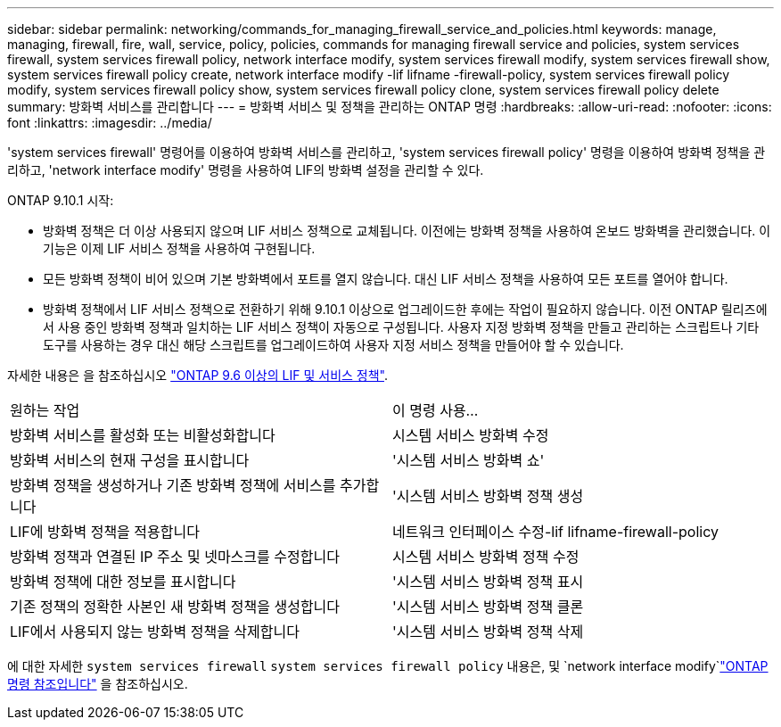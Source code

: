 ---
sidebar: sidebar 
permalink: networking/commands_for_managing_firewall_service_and_policies.html 
keywords: manage, managing, firewall, fire, wall, service, policy, policies, commands for managing firewall service and policies, system services firewall, system services firewall policy, network interface modify, system services firewall modify, system services firewall show, system services firewall policy create, network interface modify -lif lifname -firewall-policy, system services firewall policy modify, system services firewall policy show, system services firewall policy clone, system services firewall policy delete 
summary: 방화벽 서비스를 관리합니다 
---
= 방화벽 서비스 및 정책을 관리하는 ONTAP 명령
:hardbreaks:
:allow-uri-read: 
:nofooter: 
:icons: font
:linkattrs: 
:imagesdir: ../media/


[role="lead"]
'system services firewall' 명령어를 이용하여 방화벽 서비스를 관리하고, 'system services firewall policy' 명령을 이용하여 방화벽 정책을 관리하고, 'network interface modify' 명령을 사용하여 LIF의 방화벽 설정을 관리할 수 있다.

ONTAP 9.10.1 시작:

* 방화벽 정책은 더 이상 사용되지 않으며 LIF 서비스 정책으로 교체됩니다. 이전에는 방화벽 정책을 사용하여 온보드 방화벽을 관리했습니다. 이 기능은 이제 LIF 서비스 정책을 사용하여 구현됩니다.
* 모든 방화벽 정책이 비어 있으며 기본 방화벽에서 포트를 열지 않습니다. 대신 LIF 서비스 정책을 사용하여 모든 포트를 열어야 합니다.
* 방화벽 정책에서 LIF 서비스 정책으로 전환하기 위해 9.10.1 이상으로 업그레이드한 후에는 작업이 필요하지 않습니다. 이전 ONTAP 릴리즈에서 사용 중인 방화벽 정책과 일치하는 LIF 서비스 정책이 자동으로 구성됩니다. 사용자 지정 방화벽 정책을 만들고 관리하는 스크립트나 기타 도구를 사용하는 경우 대신 해당 스크립트를 업그레이드하여 사용자 지정 서비스 정책을 만들어야 할 수 있습니다.


자세한 내용은 을 참조하십시오 link:lifs_and_service_policies96.html["ONTAP 9.6 이상의 LIF 및 서비스 정책"].

|===


| 원하는 작업 | 이 명령 사용... 


 a| 
방화벽 서비스를 활성화 또는 비활성화합니다
 a| 
시스템 서비스 방화벽 수정



 a| 
방화벽 서비스의 현재 구성을 표시합니다
 a| 
'시스템 서비스 방화벽 쇼'



 a| 
방화벽 정책을 생성하거나 기존 방화벽 정책에 서비스를 추가합니다
 a| 
'시스템 서비스 방화벽 정책 생성



 a| 
LIF에 방화벽 정책을 적용합니다
 a| 
네트워크 인터페이스 수정-lif lifname-firewall-policy



 a| 
방화벽 정책과 연결된 IP 주소 및 넷마스크를 수정합니다
 a| 
시스템 서비스 방화벽 정책 수정



 a| 
방화벽 정책에 대한 정보를 표시합니다
 a| 
'시스템 서비스 방화벽 정책 표시



 a| 
기존 정책의 정확한 사본인 새 방화벽 정책을 생성합니다
 a| 
'시스템 서비스 방화벽 정책 클론



 a| 
LIF에서 사용되지 않는 방화벽 정책을 삭제합니다
 a| 
'시스템 서비스 방화벽 정책 삭제

|===
에 대한 자세한 `system services firewall` `system services firewall policy` 내용은, 및 `network interface modify`link:https://docs.netapp.com/us-en/ontap-cli/["ONTAP 명령 참조입니다"^] 을 참조하십시오.
